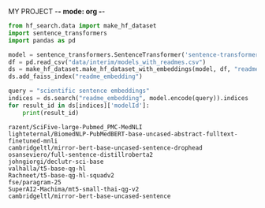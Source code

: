 MY PROJECT -*- mode: org -*-
#+TAGS: notes
#+TODO: TODO IN-PROGRESS DONE
#+STARTUP: fold
#+PROPERTY: header-args:python :session hello

#+BEGIN_SRC python :results value :session hf_search :exports both 
from hf_search.data import make_hf_dataset
import sentence_transformers
import pandas as pd

model = sentence_transformers.SentenceTransformer('sentence-transformers/sentence-t5-base')
df = pd.read_csv("data/interim/models_with_readmes.csv")
ds = make_hf_dataset.make_hf_dataset_with_embeddings(model, df, "readme")
ds.add_faiss_index("readme_embedding")
#+END_SRC

#+BEGIN_SRC python :results output :session hf_search :exports both
query = "scientific sentence embeddings"
indices = ds.search("readme_embedding", model.encode(query)).indices
for result_id in ds[indices]['modelId']:
    print(result_id)
#+END_SRC

#+RESULTS:
#+begin_example
razent/SciFive-large-Pubmed_PMC-MedNLI
lighteternal/BiomedNLP-PubMedBERT-base-uncased-abstract-fulltext-finetuned-mnli
cambridgeltl/mirror-bert-base-uncased-sentence-drophead
osanseviero/full-sentence-distillroberta2
johngiorgi/declutr-sci-base
valhalla/t5-base-qg-hl
Rachneet/t5-base-qg-hl-squadv2
fse/paragram-25
SuperAI2-Machima/mt5-small-thai-qg-v2
cambridgeltl/mirror-bert-base-uncased-sentence
#+end_example

